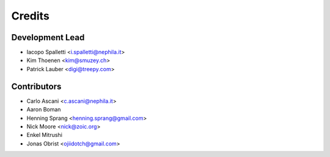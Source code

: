 =======
Credits
=======

Development Lead
----------------

* Iacopo Spalletti <i.spalletti@nephila.it>
* Kim Thoenen <kim@smuzey.ch>
* Patrick Lauber <digi@treepy.com>

Contributors
------------

* Carlo Ascani <c.ascani@nephila.it>
* Aaron Boman
* Henning Sprang <henning.sprang@gmail.com>
* Nick Moore <nick@zoic.org>
* Enkel Mitrushi
* Jonas Obrist <ojiidotch@gmail.com>
